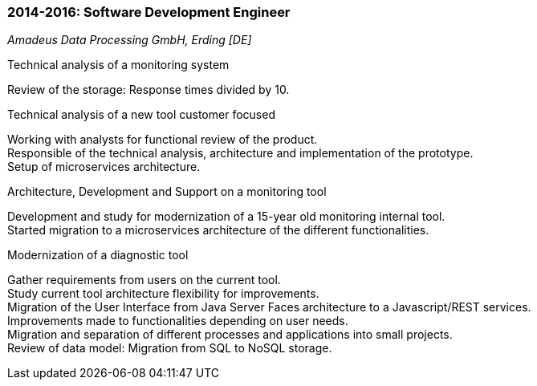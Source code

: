 === 2014-2016: Software Development Engineer
[small]_Amadeus Data Processing GmbH, Erding [DE]_

.Technical analysis of a monitoring system
****
Review of the storage: Response times divided by 10.
****
	
.Technical analysis of a new tool customer focused
****
Working with analysts for functional review of the product. +
Responsible of the technical analysis, architecture and implementation of the prototype. +
Setup of microservices architecture.
****

.Architecture, Development and Support on a monitoring tool
****
Development and study for modernization of a 15-year old monitoring internal tool. +
Started migration to a microservices architecture of the different functionalities.
****

.Modernization of a diagnostic tool
****
Gather requirements from users on the current tool. +
Study current tool architecture flexibility for improvements.  +
Migration of the User Interface from Java Server Faces architecture to a Javascript/REST services. + 
Improvements made to functionalities depending on user needs. +
Migration and separation of different processes and applications into small projects. +
Review of data model: Migration from SQL to NoSQL storage.
****
